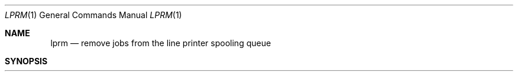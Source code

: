 .\" Copyright (c) 1983, 1990 The Regents of the University of California.
.\" All rights reserved.
.\"
.\" Redistribution and use in source and binary forms, with or without
.\" modification, are permitted provided that the following conditions
.\" are met:
.\" 1. Redistributions of source code must retain the above copyright
.\"    notice, this list of conditions and the following disclaimer.
.\" 2. Redistributions in binary form must reproduce the above copyright
.\"    notice, this list of conditions and the following disclaimer in the
.\"    documentation and/or other materials provided with the distribution.
.\" 3. All advertising materials mentioning features or use of this software
.\"    must display the following acknowledgement:
.\"	This product includes software developed by the University of
.\"	California, Berkeley and its contributors.
.\" 4. Neither the name of the University nor the names of its contributors
.\"    may be used to endorse or promote products derived from this software
.\"    without specific prior written permission.
.\"
.\" THIS SOFTWARE IS PROVIDED BY THE REGENTS AND CONTRIBUTORS ``AS IS'' AND
.\" ANY EXPRESS OR IMPLIED WARRANTIES, INCLUDING, BUT NOT LIMITED TO, THE
.\" IMPLIED WARRANTIES OF MERCHANTABILITY AND FITNESS FOR A PARTICULAR PURPOSE
.\" ARE DISCLAIMED.  IN NO EVENT SHALL THE REGENTS OR CONTRIBUTORS BE LIABLE
.\" FOR ANY DIRECT, INDIRECT, INCIDENTAL, SPECIAL, EXEMPLARY, OR CONSEQUENTIAL
.\" DAMAGES (INCLUDING, BUT NOT LIMITED TO, PROCUREMENT OF SUBSTITUTE GOODS
.\" OR SERVICES; LOSS OF USE, DATA, OR PROFITS; OR BUSINESS INTERRUPTION)
.\" HOWEVER CAUSED AND ON ANY THEORY OF LIABILITY, WHETHER IN CONTRACT, STRICT
.\" LIABILITY, OR TORT (INCLUDING NEGLIGENCE OR OTHERWISE) ARISING IN ANY WAY
.\" OUT OF THE USE OF THIS SOFTWARE, EVEN IF ADVISED OF THE POSSIBILITY OF
.\" SUCH DAMAGE.
.\"
.\"     @(#)lprm.1	6.6 (Berkeley) 03/13/91
.\"
.Dd 
.Dt LPRM 1
.Os BSD 4.2
.Sh NAME
.Nm lprm
.Nd remove jobs from the line printer spooling queue
.Sh SYNOPSIS
.Nm lprm
.Oo
.Op Fl P Ar printer
.Oo
.Op Fl
.Op job # ...
.Op Ar user ...
.Sh DESCRIPTION
.Nm Lprm
will remove a job, or jobs, from a printer's spool queue.
Since the spooling directory is protected from users, using
.Nm lprm
is normally the only method by which a user may remove a job.
The owner of a job is determined by the user's login name
and host name on the machine where the
.Xr lpr 1
command was invoked.
.Pp
Options and arguments:
.Tw Fl
.Tc Fl P
.Ar printer
.Cx
Specify the queue associated with a specific
.Ar printer
(otherwise the default printer is used).
.Tp Fl
If a single
.Sq Fl
is given,
.Nm lprm
will remove all jobs which a user
owns.  If the super-user employs this flag, the spool queue will
be emptied entirely.
.Tp Ar user
Causes
.Nm lprm
to attempt to remove any jobs queued belonging to that user
(or users).  This form of invoking
.Nm lprm
is useful only to the super-user.
.Tp Ar job\ \&#
A user may dequeue an individual job by specifying its job number.
This number may be obtained from the
.Ar lpq  1
program, e.g.
.Pp
.Ds I
.Cw \&a 1st:standard_input)
.Cl \&% lpq \-l

.Cl 1st:ken\t\t[job #013ucbarpa]
.Cl \t(standard input)	100 bytes
.Cl % lprm 13
.Cw
.De
.Tp
.Pp
If neither arguments or options are given,
.Nm Lprm
will delete the currently active job if it is
owned by the user who invoked
.Nm lprm  .
.Pp
.Nm Lprm
announces the names of any files it removes and is silent if
there are no jobs in the queue which match the request list.
.Pp
.Nm Lprm
will kill off an active daemon, if necessary, before removing
any spooling files.  If a daemon is killed, a new one is
automatically restarted upon completion of file removals.
.Sh ENVIRONMENT
The following environment variable exists, it is utilized by
.Nm lprm .
.Tw Fl
.Tp Ev PRINTER
If the environment variable
.Ev PRINTER
exists,
and a printer has not been specified with the
.Fl P
option,
the default printer is assumed from 
.Ev PRINTER .
.Tp
.Sh FILES
.Dw /var/spool/*/lock/
.Di L
.Dp Pa /etc/printcap
printer characteristics file
.Dp Pa /var/spool/*
spooling directories
.Dp Pa /var/spool/*/lock
lock file used to obtain the pid of the current
daemon and the job number of the currently active job
.Dp
.Sh SEE ALSO
.Xr lpr 1 ,
.Xr lpq 1 ,
.Xr lpd 8
.Sh DIAGNOSTICS
``Permission denied" if the user tries to remove files other than his
own.
.Sh BUGS
Since there are race conditions possible in the update of the lock file,
the currently active job may be incorrectly identified.
.Sh HISTORY
.Nm Lprm
appeared in 3 BSD.
